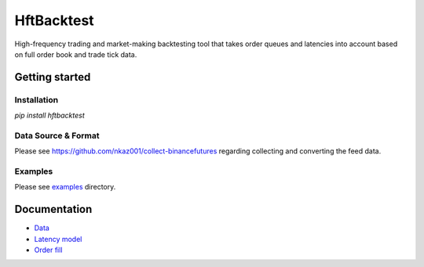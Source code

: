 HftBacktest
===========

|codacy| |pypi| |license|

High-frequency trading and market-making backtesting tool that takes order queues and latencies into account
based on full order book and trade tick data.

Getting started
---------------

Installation
~~~~~~~~~~~~
`pip install hftbacktest`

Data Source & Format
~~~~~~~~~~~~~~~~~~~~
Please see https://github.com/nkaz001/collect-binancefutures regarding collecting and converting the feed data.

Examples
~~~~~~~~
Please see `examples <https://github.com/nkaz001/hftbacktest/tree/master/examples>`_ directory.

Documentation
-------------
* `Data <https://github.com/nkaz001/hftbacktest/wiki/Data>`_
* `Latency model <https://github.com/nkaz001/hftbacktest/wiki/Latency-model>`_
* `Order fill <https://github.com/nkaz001/hftbacktest/wiki/Order-fill>`_


.. |codacy| image:: https://app.codacy.com/project/badge/Grade/e2cef673757a45b18abfc361779feada
    :alt: |Codacy
    :target: https://www.codacy.com/gh/nkaz001/hftbacktest/dashboard?utm_source=github.com&amp;utm_medium=referral&amp;utm_content=nkaz001/hftbacktest&amp;utm_campaign=Badge_Grade

.. |pypi| image:: https://badge.fury.io/py/hftbacktest.svg
    :alt: |Python Version
    :target: https://pypi.org/project/hftbacktest

.. |license| image:: https://img.shields.io/badge/License-MIT-green.svg
    :alt: |License
    :target: https://github.com/nkaz001/hftbacktest/blob/master/LICENSE

